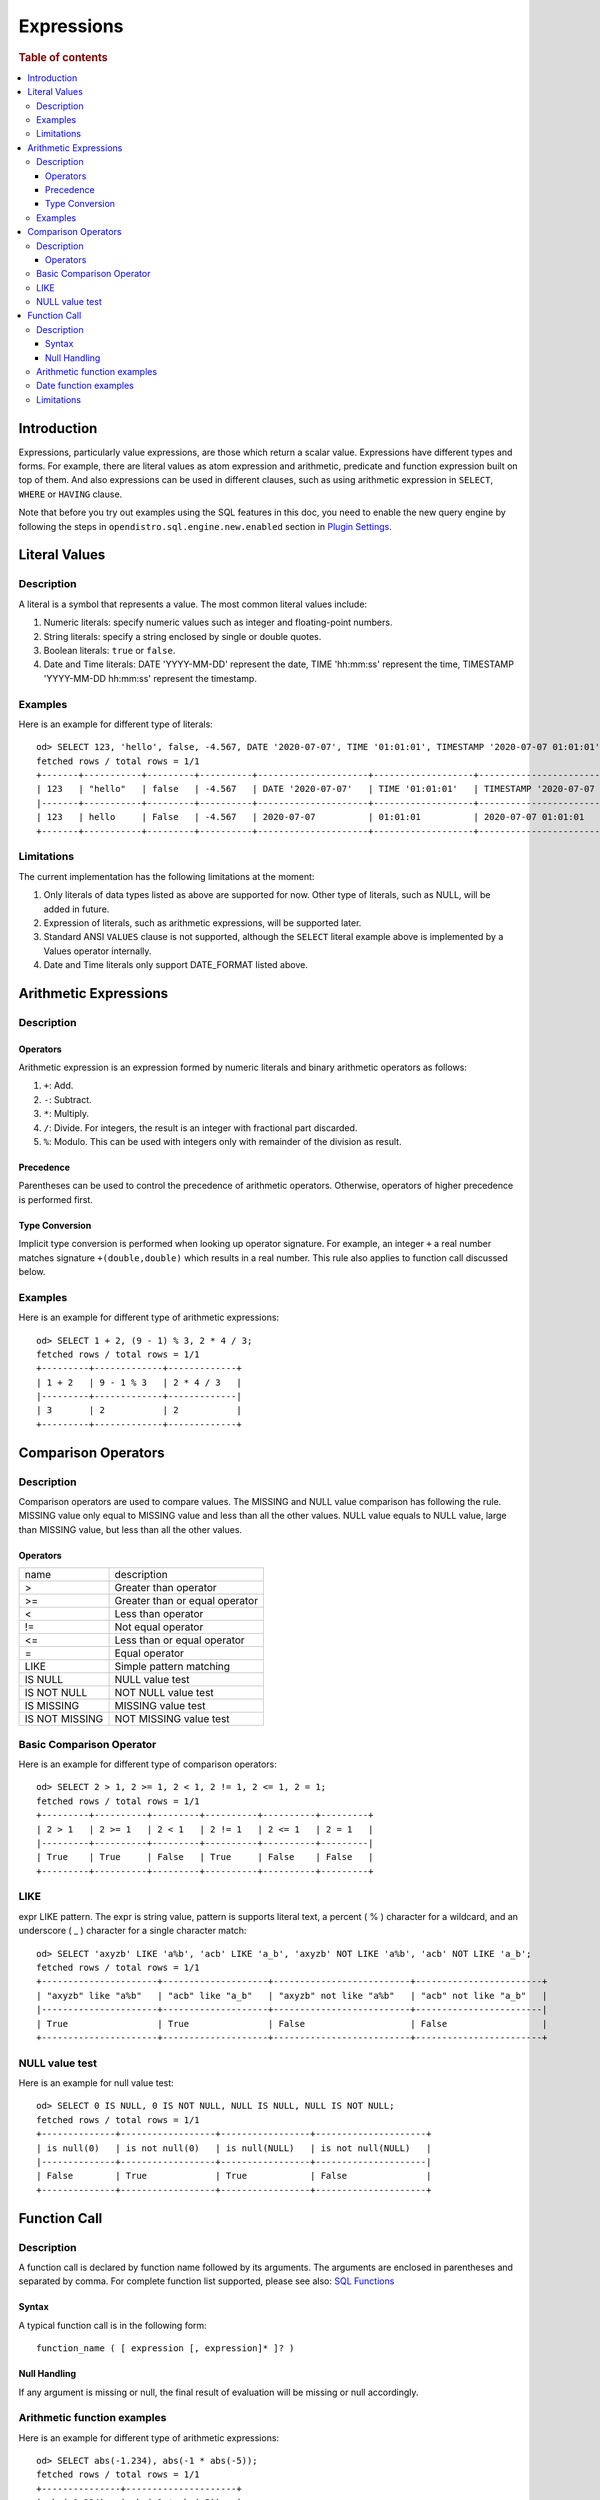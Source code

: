 ===========
Expressions
===========

.. rubric:: Table of contents

.. contents::
   :local:
   :depth: 3


Introduction
============

Expressions, particularly value expressions, are those which return a scalar value. Expressions have different types and forms. For example, there are literal values as atom expression and arithmetic, predicate and function expression built on top of them. And also expressions can be used in different clauses, such as using arithmetic expression in ``SELECT``, ``WHERE`` or ``HAVING`` clause.

Note that before you try out examples using the SQL features in this doc, you need to enable the new query engine by following the steps in ``opendistro.sql.engine.new.enabled`` section in `Plugin Settings <../admin/settings.rst>`_.

Literal Values
==============

Description
-----------

A literal is a symbol that represents a value. The most common literal values include:

1. Numeric literals: specify numeric values such as integer and floating-point numbers.
2. String literals: specify a string enclosed by single or double quotes.
3. Boolean literals: ``true`` or ``false``.
4. Date and Time literals: DATE 'YYYY-MM-DD' represent the date, TIME 'hh:mm:ss' represent the time, TIMESTAMP 'YYYY-MM-DD hh:mm:ss' represent the timestamp.

Examples
--------

Here is an example for different type of literals::

    od> SELECT 123, 'hello', false, -4.567, DATE '2020-07-07', TIME '01:01:01', TIMESTAMP '2020-07-07 01:01:01';
    fetched rows / total rows = 1/1
    +-------+-----------+---------+----------+---------------------+-------------------+-----------------------------------+
    | 123   | "hello"   | false   | -4.567   | DATE '2020-07-07'   | TIME '01:01:01'   | TIMESTAMP '2020-07-07 01:01:01'   |
    |-------+-----------+---------+----------+---------------------+-------------------+-----------------------------------|
    | 123   | hello     | False   | -4.567   | 2020-07-07          | 01:01:01          | 2020-07-07 01:01:01               |
    +-------+-----------+---------+----------+---------------------+-------------------+-----------------------------------+

Limitations
-----------

The current implementation has the following limitations at the moment:

1. Only literals of data types listed as above are supported for now. Other type of literals, such as NULL, will be added in future.
2. Expression of literals, such as arithmetic expressions, will be supported later.
3. Standard ANSI ``VALUES`` clause is not supported, although the ``SELECT`` literal example above is implemented by a Values operator internally.
4. Date and Time literals only support DATE_FORMAT listed above.

Arithmetic Expressions
======================

Description
-----------

Operators
`````````

Arithmetic expression is an expression formed by numeric literals and binary arithmetic operators as follows:

1. ``+``: Add.
2. ``-``: Subtract.
3. ``*``: Multiply.
4. ``/``: Divide. For integers, the result is an integer with fractional part discarded.
5. ``%``: Modulo. This can be used with integers only with remainder of the division as result.

Precedence
``````````

Parentheses can be used to control the precedence of arithmetic operators. Otherwise, operators of higher precedence is performed first.

Type Conversion
```````````````

Implicit type conversion is performed when looking up operator signature. For example, an integer ``+`` a real number matches signature ``+(double,double)`` which results in a real number. This rule also applies to function call discussed below.

Examples
--------

Here is an example for different type of arithmetic expressions::

    od> SELECT 1 + 2, (9 - 1) % 3, 2 * 4 / 3;
    fetched rows / total rows = 1/1
    +---------+-------------+-------------+
    | 1 + 2   | 9 - 1 % 3   | 2 * 4 / 3   |
    |---------+-------------+-------------|
    | 3       | 2           | 2           |
    +---------+-------------+-------------+

Comparison Operators
==================================

Description
-----------

Comparison operators are used to compare values. The MISSING and NULL value comparison has following the rule. MISSING value only equal to MISSING value and less than all the other values. NULL value equals to NULL value, large than MISSING value, but less than all the other values.

Operators
`````````

+----------------+--------------------------------+
| name           | description                    |
+----------------+--------------------------------+
| >              | Greater than operator          |
+----------------+--------------------------------+
| >=             | Greater than or equal operator |
+----------------+--------------------------------+
| <              | Less than operator             |
+----------------+--------------------------------+
| !=             | Not equal operator             |
+----------------+--------------------------------+
| <=             | Less than or equal operator    |
+----------------+--------------------------------+
| =              | Equal operator                 |
+----------------+--------------------------------+
| LIKE           | Simple pattern matching        |
+----------------+--------------------------------+
| IS NULL        | NULL value test                |
+----------------+--------------------------------+
| IS NOT NULL    | NOT NULL value test            |
+----------------+--------------------------------+
| IS MISSING     | MISSING value test             |
+----------------+--------------------------------+
| IS NOT MISSING | NOT MISSING value test         |
+----------------+--------------------------------+


Basic Comparison Operator
-------------------------

Here is an example for different type of comparison operators::

    od> SELECT 2 > 1, 2 >= 1, 2 < 1, 2 != 1, 2 <= 1, 2 = 1;
    fetched rows / total rows = 1/1
    +---------+----------+---------+----------+----------+---------+
    | 2 > 1   | 2 >= 1   | 2 < 1   | 2 != 1   | 2 <= 1   | 2 = 1   |
    |---------+----------+---------+----------+----------+---------|
    | True    | True     | False   | True     | False    | False   |
    +---------+----------+---------+----------+----------+---------+

LIKE
----

expr LIKE pattern. The expr is string value, pattern is supports literal text, a percent ( % ) character for a wildcard, and an underscore ( _ ) character for a single character match::

    od> SELECT 'axyzb' LIKE 'a%b', 'acb' LIKE 'a_b', 'axyzb' NOT LIKE 'a%b', 'acb' NOT LIKE 'a_b';
    fetched rows / total rows = 1/1
    +----------------------+--------------------+--------------------------+------------------------+
    | "axyzb" like "a%b"   | "acb" like "a_b"   | "axyzb" not like "a%b"   | "acb" not like "a_b"   |
    |----------------------+--------------------+--------------------------+------------------------|
    | True                 | True               | False                    | False                  |
    +----------------------+--------------------+--------------------------+------------------------+

NULL value test
---------------

Here is an example for null value test::

    od> SELECT 0 IS NULL, 0 IS NOT NULL, NULL IS NULL, NULL IS NOT NULL;
    fetched rows / total rows = 1/1
    +--------------+------------------+-----------------+---------------------+
    | is null(0)   | is not null(0)   | is null(NULL)   | is not null(NULL)   |
    |--------------+------------------+-----------------+---------------------|
    | False        | True             | True            | False               |
    +--------------+------------------+-----------------+---------------------+


Function Call
=============

Description
-----------

A function call is declared by function name followed by its arguments. The arguments are enclosed in parentheses and separated by comma. For complete function list supported, please see also: `SQL Functions <functions.rst>`_

Syntax
``````

A typical function call is in the following form::

 function_name ( [ expression [, expression]* ]? )

Null Handling
`````````````

If any argument is missing or null, the final result of evaluation will be missing or null accordingly.

Arithmetic function examples
----------------------------

Here is an example for different type of arithmetic expressions::

    od> SELECT abs(-1.234), abs(-1 * abs(-5));
    fetched rows / total rows = 1/1
    +---------------+---------------------+
    | abs(-1.234)   | abs(-1 * abs(-5))   |
    |---------------+---------------------|
    | 1.234         | 5                   |
    +---------------+---------------------+

Date function examples
----------------------

Here is an example for different type of arithmetic expressions::

    od> SELECT dayofmonth(DATE '2020-07-07');
    fetched rows / total rows = 1/1
    +---------------------------------+
    | dayofmonth(DATE '2020-07-07')   |
    |---------------------------------|
    | 7                               |
    +---------------------------------+

Limitations
-----------

1. Only a subset of the SQL functions above is implemented in new engine for now. More function support are being added.
2. For now function name is required to be lowercase.

